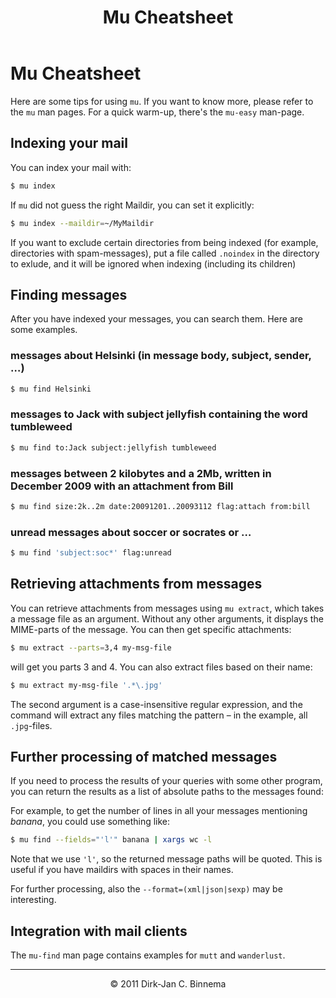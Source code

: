 #+style: <link rel="stylesheet" type="text/css" href="mu.css"/>
#+html:<a href="index.html"><img src="mu.png" border="0" align="right"/></a>
#+title: Mu Cheatsheet

* Mu Cheatsheet

Here are some tips for using =mu=. If you want to know more, please refer to the
=mu= man pages. For a quick warm-up, there's the =mu-easy= man-page.

** Indexing your mail

  You can index your mail with:
#+begin_src sh
   $ mu index
#+end_src

  If =mu= did not guess the right Maildir, you can set it explicitly:
#+begin_src sh
   $ mu index --maildir=~/MyMaildir
#+end_src
  
  If you want to exclude certain directories from being indexed (for example,
  directories with spam-messages), put a file called =.noindex= in the directory
  to exlude, and it will be ignored when indexing (including its children)

** Finding messages

   After you have indexed your messages, you can search them. Here are some
   examples.

*** messages about Helsinki (in message body, subject, sender, ...)

#+begin_src sh
   $ mu find Helsinki
#+end_src

*** messages to Jack with subject jellyfish containing the word tumbleweed

#+begin_src sh
   $ mu find to:Jack subject:jellyfish tumbleweed
#+end_src

*** messages between 2 kilobytes and a 2Mb, written in December 2009 with an attachment from Bill

#+begin_src sh
   $ mu find size:2k..2m date:20091201..20093112 flag:attach from:bill
#+end_src
 
*** unread messages about soccer or socrates or ...

#+begin_src sh
   $ mu find 'subject:soc*' flag:unread
#+end_src

** Retrieving attachments from messages
   

   You can retrieve attachments from messages using =mu extract=, which takes a
   message file as an argument. Without any other arguments, it displays the
   MIME-parts of the message. You can then get specific attachments:

#+begin_src sh
   $ mu extract --parts=3,4 my-msg-file
#+end_src

   will get you parts 3 and 4. You can also extract files based on their name:

#+begin_src sh
   $ mu extract my-msg-file '.*\.jpg'
#+end_src

   The second argument is a case-insensitive regular expression, and the command
   will extract any files matching the pattern -- in the example, all
   =.jpg=-files.
   


** Further processing of matched messages

  If you need to process the results of your queries with some other program,
  you can return the results as a list of absolute paths to the messages found:

  For example, to get the number of lines in all your messages mentioning
  /banana/, you could use something like:

#+begin_src sh
   $ mu find --fields="'l'" banana | xargs wc -l
#+end_src

  Note that we use ='l'=, so the returned message paths will be quoted. This is
  useful if you have maildirs with spaces in their names.
    
  For further processing, also the ~--format=(xml|json|sexp)~ may be
  interesting.
   
** Integration with mail clients

  The =mu-find= man page contains examples for =mutt= and =wanderlust=.

#+html:<hr/><div align="center">&copy; 2011 Dirk-Jan C. Binnema</div>
#+begin_html
<script type="text/javascript">
var gaJsHost = (("https:" == document.location.protocol) ? "https://ssl." : "http://www.");
document.write(unescape("%3Cscript src='" + gaJsHost + "google-analytics.com/ga.js' type='text/javascript'%3E%3C/script%3E"));
</script>
<script type="text/javascript">
var pageTracker = _gat._getTracker("UA-578531-1");
pageTracker._trackPageview();
</script>
#+end_html
